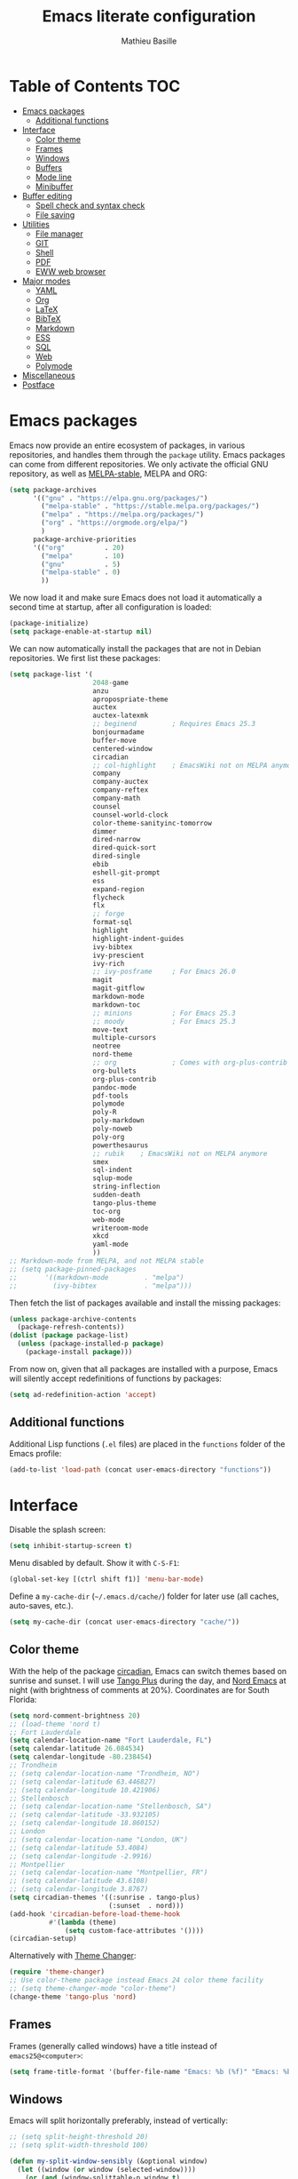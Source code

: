#+TITLE: Emacs literate configuration 
#+AUTHOR: Mathieu Basille
#+EMAIL: basille@ufl.edu
#+BABEL: :cache yes
#+PROPERTY: header-args :tangle yes


* Table of Contents                                            :TOC:
- [[#emacs-packages][Emacs packages]]
  - [[#additional-functions][Additional functions]]
- [[#interface][Interface]]
  - [[#color-theme][Color theme]]
  - [[#frames][Frames]]
  - [[#windows][Windows]]
  - [[#buffers][Buffers]]
  - [[#mode-line][Mode line]]
  - [[#minibuffer][Minibuffer]]
- [[#buffer-editing][Buffer editing]]
  - [[#spell-check-and-syntax-check][Spell check and syntax check]]
  - [[#file-saving][File saving]]
- [[#utilities][Utilities]]
  - [[#file-manager][File manager]]
  - [[#git][GIT]]
  - [[#shell][Shell]]
  - [[#pdf][PDF]]
  - [[#eww-web-browser][EWW web browser]]
- [[#major-modes][Major modes]]
  - [[#yaml][YAML]]
  - [[#org][Org]]
  - [[#latex][LaTeX]]
  - [[#bibtex][BibTeX]]
  - [[#markdown][Markdown]]
  - [[#ess][ESS]]
  - [[#sql][SQL]]
  - [[#web][Web]]
  - [[#polymode][Polymode]]
- [[#miscellaneous][Miscellaneous]]
- [[#postface][Postface]]

* Emacs packages

Emacs now provide an entire ecosystem of packages, in various
repositories, and handles them through the =package= utility.  Emacs
packages can come from different repositories. We only activate the
official GNU repository, as well as [[http://melpa-stable.milkbox.net/][MELPA-stable]], MELPA and ORG:

#+BEGIN_SRC emacs-lisp
(setq package-archives 
      '(("gnu" . "https://elpa.gnu.org/packages/")
        ("melpa-stable" . "https://stable.melpa.org/packages/")
        ("melpa" . "https://melpa.org/packages/")
        ("org" . "https://orgmode.org/elpa/")
        )
      package-archive-priorities
      '(("org"          . 20)
        ("melpa"        . 10)
        ("gnu"          . 5)
        ("melpa-stable" . 0)
        ))
#+END_SRC

We now load it and make sure Emacs does not load it automatically 
a second time at startup, after all configuration is loaded:

#+BEGIN_SRC emacs-lisp
(package-initialize)
(setq package-enable-at-startup nil)
#+END_SRC

We can now automatically install the packages that are not in Debian
repositories. We first list these packages:

#+BEGIN_SRC emacs-lisp
(setq package-list '(
                     2048-game
                     anzu
                     apropospriate-theme
                     auctex
                     auctex-latexmk
                     ;; beginend         ; Requires Emacs 25.3
                     bonjourmadame
                     buffer-move
                     centered-window
                     circadian
                     ;; col-highlight    ; EmacsWiki not on MELPA anymore
                     company
                     company-auctex
                     company-reftex
                     company-math
                     counsel
                     counsel-world-clock
                     color-theme-sanityinc-tomorrow 
                     dimmer
                     dired-narrow
                     dired-quick-sort
                     dired-single
                     ebib
                     eshell-git-prompt
                     ess
                     expand-region
                     flycheck
                     flx
                     ;; forge
                     format-sql
                     highlight 
                     highlight-indent-guides
                     ivy-bibtex
                     ivy-prescient
                     ivy-rich
                     ;; ivy-posframe     ; For Emacs 26.0
                     magit
                     magit-gitflow
                     markdown-mode
                     markdown-toc
                     ;; minions          ; For Emacs 25.3
                     ;; moody            ; For Emacs 25.3
                     move-text
                     multiple-cursors
                     neotree
                     nord-theme
                     ;; org              ; Comes with org-plus-contrib
                     org-bullets
                     org-plus-contrib
                     pandoc-mode
                     pdf-tools
                     polymode
                     poly-R
                     poly-markdown
                     poly-noweb
                     poly-org
                     powerthesaurus
                     ;; rubik    ; EmacsWiki not on MELPA anymore
                     smex
                     sql-indent
                     sqlup-mode
                     string-inflection
                     sudden-death
                     tango-plus-theme
                     toc-org
                     web-mode
                     writeroom-mode
                     xkcd
                     yaml-mode
                     ))
;; Markdown-mode from MELPA, and not MELPA stable
;; (setq package-pinned-packages
;;       '((markdown-mode         . "melpa")
;;         (ivy-bibtex            . "melpa")))
#+END_SRC

Then fetch the list of packages available and install the missing
packages:

#+BEGIN_SRC emacs-lisp
(unless package-archive-contents
  (package-refresh-contents))
(dolist (package package-list)
  (unless (package-installed-p package)
    (package-install package)))
#+END_SRC

From now on, given that all packages are installed with a purpose,
Emacs will silently accept redefinitions of functions by packages:

#+BEGIN_SRC emacs-lisp
(setq ad-redefinition-action 'accept)
#+END_SRC


** Additional functions

Additional Lisp functions (=.el= files) are placed in the =functions=
folder of the Emacs profile:

#+BEGIN_SRC emacs-lisp
(add-to-list 'load-path (concat user-emacs-directory "functions"))
#+END_SRC


* Interface

Disable the splash screen:

#+BEGIN_SRC emacs-lisp
(setq inhibit-startup-screen t)
#+END_SRC

Menu disabled by default. Show it with ~C-S-F1~:

#+BEGIN_SRC emacs-lisp
(global-set-key [(ctrl shift f1)] 'menu-bar-mode)
#+END_SRC

Define a =my-cache-dir= (=~/.emacs.d/cache/=) folder for later use
(all caches, auto-saves, etc.).

#+BEGIN_SRC emacs-lisp
(setq my-cache-dir (concat user-emacs-directory "cache/"))
#+END_SRC


** Color theme

With the help of the package [[https://github.com/guidoschmidt/circadian.el][circadian]], Emacs can switch themes based
on sunrise and sunset. I will use [[https://github.com/tmalsburg/tango-plus-theme][Tango Plus]] during the day, and [[https://github.com/arcticicestudio/nord-emacs][Nord
Emacs]] at night (with brightness of comments at 20%). Coordinates are
for South Florida:

#+BEGIN_SRC emacs-lisp
(setq nord-comment-brightness 20)
;; (load-theme 'nord t)
;; Fort Lauderdale
(setq calendar-location-name "Fort Lauderdale, FL")
(setq calendar-latitude 26.084534)
(setq calendar-longitude -80.238454)
;; Trondheim
;; (setq calendar-location-name "Trondheim, NO")
;; (setq calendar-latitude 63.446827)
;; (setq calendar-longitude 10.421906)
;; Stellenbosch
;; (setq calendar-location-name "Stellenbosch, SA")
;; (setq calendar-latitude -33.932105)
;; (setq calendar-longitude 18.860152)
;; London
;; (setq calendar-location-name "London, UK")
;; (setq calendar-latitude 53.4084)
;; (setq calendar-longitude -2.9916)
;; Montpellier
;; (setq calendar-location-name "Montpellier, FR")
;; (setq calendar-latitude 43.6108)
;; (setq calendar-longitude 3.8767)
(setq circadian-themes '((:sunrise . tango-plus)
                         (:sunset  . nord)))
(add-hook 'circadian-before-load-theme-hook
          #'(lambda (theme)
              (setq custom-face-attributes '())))
(circadian-setup)
#+END_SRC

Alternatively with [[https://github.com/hadronzoo/theme-changer][Theme Changer]]:

#+BEGIN_SRC emacs-lisp :tangle no
(require 'theme-changer)
;; Use color-theme package instead Emacs 24 color theme facility
;; (setq theme-changer-mode "color-theme")
(change-theme 'tango-plus 'nord)
#+END_SRC


** Frames

Frames (generally called windows) have a title instead of
=emacs25@<computer>=:

#+BEGIN_SRC emacs-lisp
(setq frame-title-format '(buffer-file-name "Emacs: %b (%f)" "Emacs: %b"))
#+END_SRC


** Windows

Emacs will split horizontally preferably, instead of vertically:

#+BEGIN_SRC emacs-lisp
;; (setq split-height-threshold 20)
;; (setq split-width-threshold 100)

(defun my-split-window-sensibly (&optional window)
  (let ((window (or window (selected-window))))
    (or (and (window-splittable-p window t)
             ;; Split window horizontally.
             (with-selected-window window
               (split-window-right)))
        (and (window-splittable-p window)
             ;; Split window vertically.
             (with-selected-window window
               (split-window-below)))
        (and (eq window (frame-root-window (window-frame window)))
             (not (window-minibuffer-p window))
             ;; If WINDOW is the only window on its frame and is not the
             ;; minibuffer window, try to split it horizontally disregarding
             ;; the value of `split-width-threshold'.
             (let ((split-width-threshold 0))
               (when (window-splittable-p window t)
                 (with-selected-window window
                   (split-window-right))))))))

(setq split-window-preferred-function 'my-split-window-sensibly)
#+END_SRC

Visually highlight selected buffer, by dimming other buffers (package
=dimmer=):

#+BEGIN_SRC emacs-lisp
(dimmer-activate)
(setq dimmer-percent 0.15)
#+END_SRC

Use ~M-<arrows>~ to move between windows (package =windmove=, built in
Emacs; see Org section to remove conflicts with Org):

#+BEGIN_SRC emacs-lisp
(windmove-default-keybindings 'meta)
#+END_SRC

Next window with ~C-~~ (key above TAB):

#+BEGIN_SRC emacs-lisp
(global-set-key [C-dead-grave] 'other-window)
#+END_SRC

Swap buffers with =buffer-move= (~C-x <arrows>~):

#+BEGIN_SRC emacs-lisp
(global-set-key (kbd "C-x <up>")     'buf-move-up)
(global-set-key (kbd "C-x <down>")   'buf-move-down)
(global-set-key (kbd "C-x <left>")   'buf-move-left)
(global-set-key (kbd "C-x <right>")  'buf-move-right)
#+END_SRC

Mouse wheel does not accelerate:

#+BEGIN_SRC emacs-lisp
(setq mouse-wheel-progressive-speed nil)
#+END_SRC

Scroll 2 lines from the edge:

#+BEGIN_SRC emacs-lisp
(setq scroll-margin 2)
#+END_SRC

Prevent lateral scrolling from touchpad to beep:

#+BEGIN_SRC emacs-lisp
(global-set-key (kbd "<mouse-7>")
                (lambda () (interactive)))
(global-set-key (kbd "<mouse-6>")
                (lambda () (interactive)))
#+END_SRC

Visible bells (flashes the frame):

#+BEGIN_SRC emacs-lisp
(setq visible-bell t)
#+END_SRC

Ediff split horizontally instead of vertically, and keep the Ediff
window in the same frame:

#+BEGIN_SRC emacs-lisp
(setq ediff-split-window-function 'split-window-horizontally)
(setq ediff-window-setup-function 'ediff-setup-windows-plain)
#+END_SRC


** Buffers

[[https://github.com/anler/centered-window-mode/][Center text]] when there is only one window (in the width of the frame):

#+BEGIN_SRC emacs-lisp
(centered-window-mode t)
#+END_SRC

Empty scratch buffer:

#+BEGIN_SRC emacs-lisp
(setq initial-scratch-message nil)
#+END_SRC

Lines soft wrapped at word boundary (with fringe indicators):

#+BEGIN_SRC emacs-lisp
(global-visual-line-mode 1)
(setq visual-line-fringe-indicators '(left-curly-arrow right-curly-arrow))
#+END_SRC

~F10~ to toggle line wrapping (activated by default):

#+BEGIN_SRC emacs-lisp
(global-set-key [(f10)] 'toggle-truncate-lines)
#+END_SRC

Highlight current line globally (and toggle it with ~C-F10~):

#+BEGIN_SRC emacs-lisp
(global-hl-line-mode)
(global-set-key [(ctrl f10)] 'global-hl-line-mode)
#+END_SRC

Highlight columns ([[https://www.emacswiki.org/emacs/col-highlight.el][col-highlight]]): ~C-S-F10~ to toggle column highlight
mode.

#+BEGIN_SRC emacs-lisp
(global-set-key [(ctrl shift f10)] 'column-highlight-mode)
#+END_SRC

Highlight regions ([[https://www.emacswiki.org/emacs/highlight.el][highlight]]): ~F9~ to highlight, ~C-F9~ to move to
the next highlighted text, ~C-S-F9~ to unhighlight everything.

#+BEGIN_SRC emacs-lisp
;; (set-face-attribute 'highlight nil 
;;                   :background "saddle brown")
(global-set-key [(f9)] 'hlt-highlight)
(global-set-key [(ctrl f9)] 'hlt-next-highlight)
(global-set-key [(ctrl shift f9)] 'hlt-unhighlight-region)
#+END_SRC

Highlight indentation in Programming mode (=highlight-indent-guides=):

#+BEGIN_SRC emacs-lisp
(add-hook 'prog-mode-hook 'highlight-indent-guides-mode)
(setq highlight-indent-guides-method 'character) ; use 'column for more visible guides
#+END_SRC

Count words in region using ~C-+~:

#+BEGIN_SRC emacs-lisp
(global-set-key (kbd "C-+") 'count-words)
#+END_SRC

Kill THIS buffer with ~C-x k~:

#+BEGIN_SRC emacs-lisp
(global-set-key (kbd "C-x k") 'kill-this-buffer)
#+END_SRC


*** Navigation

Recenter with ~C-l~ starts with top, then middle, then bottom:

#+BEGIN_SRC emacs-lisp
(setq recenter-positions '(top middle bottom))
#+END_SRC

[[https://github.com/DamienCassou/beginend][Beginend]] (with Emacs 25.3):

#+BEGIN_SRC emacs-lisp :tangle no
(beginend-global-mode)
#+END_SRC

[[https://github.com/magnars/expand-region.el][Expand region]] with ~C-@~ (then continue to expand by pressing ~@~ or
contract by pressing ~-~):

#+BEGIN_SRC emacs-lisp
(global-set-key (kbd "C-@") 'er/expand-region)
#+END_SRC

Saveplace: Go back to last position where the point was in a file
(save positions in =<cache>/saved-places=):

#+BEGIN_SRC emacs-lisp
(save-place-mode 1)
(setq save-place-file (concat my-cache-dir "saved-places"))
#+END_SRC

Use position registers (a sort of bookmark) with ~F1—F4~: ~C-F1~ to
~C-F4~ to save a register, ~F1~ to ~F4~ to jump to a saved register:

#+BEGIN_SRC emacs-lisp
(global-set-key [(f1)]
                (lambda () (interactive) (jump-to-register 1 nil)))
(global-set-key [(ctrl f1)]
                (lambda () (interactive) (point-to-register 1 nil)))
(global-set-key [(f2)]
                (lambda () (interactive) (jump-to-register 2 nil)))
(global-set-key [(ctrl f2)]
                (lambda () (interactive) (point-to-register 2 nil)))
(global-set-key [(f3)]
                (lambda () (interactive) (jump-to-register 3 nil)))
(global-set-key [(ctrl f3)]
                (lambda () (interactive) (point-to-register 3 nil)))
(global-set-key [(f4)]
                (lambda () (interactive) (jump-to-register 4 nil)))
(global-set-key [(ctrl f4)]
                (lambda () (interactive) (point-to-register 4 nil)))
#+END_SRC

Imenu lists the main parts of a document (sections, headers, etc.) to
navigate interactively a long document (bound to ~C-M-=~); we ask
Imenu to stay up to date automatically:

#+BEGIN_SRC emacs-lisp
(global-set-key (kbd "C-M-=") #'imenu)
(setq imenu-auto-rescan t)
;; (global-set-key [mouse-3] 'imenu)
#+END_SRC

Bookmarks are saved in =<cache>/bookmarks=, are set with
~C-S-F3~ and listed with ~C-S-F4~:

#+BEGIN_SRC emacs-lisp
(setq bookmark-default-file (concat my-cache-dir "bookmarks"))
(global-set-key [(ctrl shift f3)] 'bookmark-set)
(global-set-key [(ctrl shift f4)] 'list-bookmarks)
#+END_SRC


** Mode line

Add column number to the mode line:

#+BEGIN_SRC emacs-lisp
(column-number-mode 1)
#+END_SRC

[[https://github.com/syohex/emacs-anzu][Anzu]]: display current match and total matches information in the
mode-line, and show replacement interactively. Replace is bound to
~C-r~, and replace using a RegExp is bound to ~C-M-r~:

#+BEGIN_SRC emacs-lisp
(global-anzu-mode 1)
(anzu-mode 1)
(global-set-key (kbd "C-r") 'anzu-query-replace)
(global-set-key (kbd "C-M-r") 'anzu-query-replace-regexp)
#+END_SRC

Custom mode-line, mostly simplified (shows if file modified, file
name, Git branch, remote file, major mode, and position as `line:col
(percent)`:

#+BEGIN_SRC emacs-lisp
(setq-default mode-line-format '(
                                 "%e"  ; Error message about full memory
                                 mode-line-front-space
                                 "%* " ; Modified or read-only buffer
                                 ;; mode-line-frame-identification
                                 mode-line-buffer-identification
                                 "      "
                                 '(vc-mode vc-mode)
                                 "  "
                                 mode-line-remote ; Remote file?
                                 "      "
                                 ;; mode-line-modes ; This includes minor modes
                                 "%m" ; Only major mode
                                 "      "
                                 mode-line-position
                                 ;; "%l:%c (%p)" ; line number : column number (percent) 
                                 (does not work with PDF mode)
                                 mode-line-misc-info ; Not sure…
                                 mode-line-end-spaces
                                 ))
#+END_SRC


** Minibuffer

Answer with y/n instead of yes/no:

#+BEGIN_SRC emacs-lisp
(fset 'yes-or-no-p 'y-or-n-p)
#+END_SRC

Ivy for completion: [[http://oremacs.com/swiper/][=Ivy=]] comes with =Counsel= as dependencies; needs
to install =flx= for better sorting. Ivy mode and [[https://github.com/abo-abo/swiper#user-content-counsel][Counsel mode]]
everywhere (using '[[https://github.com/raxod502/prescient.el][prescient]]' sorting):

#+BEGIN_SRC emacs-lisp
(ivy-mode 1)
(ivy-prescient-mode 1)
(counsel-mode 1)
#+END_SRC

Simple customization (maximum size of 30% of screen instead of 25%;
add recent files and bookmarks to =ivy-switch-buffer=; format counters
with =(xx/XX)=; use input with ~C-p~; use fuzzy matching without space
between letters, except for Swiper (search)):

#+BEGIN_SRC emacs-lisp
(setq
 max-mini-window-height 0.30
 ivy-use-virtual-buffers t
 ivy-count-format "(%d/%d) "
 ivy-use-selectable-prompt t
 ivy-re-builders-alist '(
                         ;; (swiper . ivy--regex-plus)
                         (counsel-M-x . ivy--regex-fuzzy)
                         (read-file-name-internal . ivy--regex-fuzzy)
                         (t . ivy--regex-plus))
 ivy-initial-inputs-alist nil)
#+END_SRC

Ivy-resume (go back to state of last search) with ~C-S-s~:

#+BEGIN_SRC emacs-lisp
(global-set-key (kbd "C-S-s") 'ivy-resume)
#+END_SRC

Cycle through buffers with =Ivy= with ~C-TAB~ (see Magit section to
remove conflicts with Magit; see Org section to remove conflicts with
Org):

#+BEGIN_SRC emacs-lisp
(global-set-key (kbd "<C-tab>") 'ivy-switch-buffer)
#+END_SRC

Use =ivy-rich= to add more information to Ivy results (only to switch
buffer so far):

#+BEGIN_SRC emacs-lisp
(ivy-rich-mode 1)  
(setq ivy-virtual-abbreviate 'full
      ivy-rich-switch-buffer-align-virtual-buffer t
      ivy-rich-path-style 'abbrev)
#+END_SRC

~M-x~ (=counsel-M-x= with =SMEX=) states are saved in the =<cache>=
folder:

#+BEGIN_SRC emacs-lisp
(setq smex-save-file (concat my-cache-dir "smex-items"))
#+END_SRC

Use Counsel for enhanced M-x, Find File (~C-x C-f~ or ~C-x C-o~ in other
window), yank from history (~C-S-y~):

#+BEGIN_SRC emacs-lisp
(setq counsel-find-file-at-point t)
(global-set-key (kbd "M-x") 'counsel-M-x)
(global-set-key (kbd "C-x C-f") 'counsel-find-file)
(global-set-key (kbd "C-x C-o") 'find-file-other-window)
(global-set-key (kbd "C-S-y") 'counsel-yank-pop)
;; (global-set-key (kbd "<f1> f") 'counsel-describe-function)
;; (global-set-key (kbd "<f1> v") 'counsel-describe-variable)
;; (global-set-key (kbd "<f1> l") 'counsel-find-library)
;; (global-set-key (kbd "<f2> i") 'counsel-info-lookup-symbol)
;; (global-set-key (kbd "<f2> u") 'counsel-unicode-char)
;; (global-set-key (kbd "C-c g") 'counsel-git)
;; (global-set-key (kbd "C-c j") 'counsel-git-grep)
;; (global-set-key (kbd "C-c k") 'counsel-ag)
;; (global-set-key (kbd "C-x l") 'counsel-locate)
;; (global-set-key (kbd "C-S-o") 'counsel-rhythmbox)
#+END_SRC

Use Swiper for enhanced search with ~C-s~ (Swiper comes with Counsel
as a dependency):

#+BEGIN_SRC emacs-lisp
(global-set-key (kbd "C-s") 'swiper)
#+END_SRC


* Buffer editing

Never use Tabs when indenting, use spaces instead:

#+BEGIN_SRC emacs-lisp
(setq-default indent-tabs-mode nil)
#+END_SRC

~C-z~ undo:

#+BEGIN_SRC emacs-lisp
(global-set-key (kbd "C-z") 'undo)
#+END_SRC

[[https://www.gnu.org/software/emacs/manual/html_node/emacs/CUA-Bindings.html][CUA mode]] used for rectangle selection with ~C-S-Ret~; global mark with
~C-S-Space~:

#+BEGIN_SRC emacs-lisp
(setq cua-rectangle-mark-key (kbd "C-S-RET"))
(cua-selection-mode t)
(global-set-key [(ctrl shift return)] 'cua-set-rectangle-mark)
#+END_SRC

Electric pair mode: Automatically close double quotes, back quotes,
parentheses, square brackets and curly brackets:

#+BEGIN_SRC emacs-lisp
(electric-pair-mode 1)
(setq electric-pair-pairs '(
                            (?\" . ?\")
                            (?\` . ?\`)
                            (?\( . ?\))
                            (?\[ . ?\])
                            (?\{ . ?\})
                            ) )
#+END_SRC

Show matching parentheses and other characters (without any delay):

#+BEGIN_SRC emacs-lisp
(setq show-paren-delay 0)
(show-paren-mode 1)
#+END_SRC

Automatically break long lines (by default after 70 characters, as set
in the variable =fill-column=); turn it on and off with ~C-c q~:

#+BEGIN_SRC emacs-lisp
(add-hook 'text-mode-hook 'turn-on-auto-fill)
(global-set-key (kbd "C-c q") 'auto-fill-mode)
#+END_SRC

Consider CamelCase as two words in programming modes:

#+BEGIN_SRC emacs-lisp
(add-hook 'prog-mode-hook 'subword-mode)
#+END_SRC

Cycle between snake_case, lowerCamelCase and kebab-case using ~C-c
C-u~:

#+BEGIN_SRC emacs-lisp
(global-set-key (kbd "C-c C-u") 'string-inflection-custom-cycle)
(setq string-inflection-skip-backward-when-done t)

(defun string-inflection-custom-cycle ()
  "foo_bar => fooBar => foo-bar => foo_bar"
  (interactive)
  (string-inflection-insert
   (string-inflection-custom-cycle-function (string-inflection-get-current-word))))

(fset 'string-inflection-cycle 'string-inflection-custom-cycle)

(defun string-inflection-custom-cycle-function (str)
  "foo_bar => fooBar => foo-bar => foo_bar"
  (cond
   ((string-inflection-underscore-p str)
    (string-inflection-lower-camelcase-function str))
   ((string-inflection-lower-camelcase-p str)
    (string-inflection-kebab-case-function str))
   (t
    (string-inflection-underscore-function str))))
#+END_SRC

Complete anything (=company=), with ~TAB~ (=(kbd "TAB")= for terminal;
=[tab]= for graphical mode) to complete immediately, no delay and
aggressive completion:

#+BEGIN_SRC emacs-lisp
(add-hook 'after-init-hook 'global-company-mode)
(with-eval-after-load 'company
  (define-key company-active-map (kbd "TAB") #'company-complete-common)
  (define-key company-active-map [tab] #'company-complete-common))
(setq company-idle-delay 0
      company-echo-delay 0
      company-dabbrev-downcase nil
      company-minimum-prefix-length 2
      company-selection-wrap-around t
      company-transformers '(company-sort-by-occurrence
                             company-sort-by-backend-importance))
#+END_SRC

Multiple cursors (=multiple-cursors=), choices are saved in the
=cache= folder; ~F11~ to have multiple cursors in all lines of a
region; ~C-F11~ tries to be smart about marking everything you want
(can be pressed multiple times); ~C-S-F11~ marks the next item like
the selection (use then arrows to select more/less); ~C-S-<left
click>~ also set multiple cursors at mouse position:

#+BEGIN_SRC emacs-lisp
(setq mc/list-file (concat my-cache-dir "mc-lists.el"))
(global-set-key [(f11)] 'mc/edit-lines)
(global-set-key [(ctrl f11)] 'mc/mark-all-dwim)
(global-set-key [(ctrl shift f11)] 'mc/mark-more-like-this-extended)
(global-set-key (kbd "C-S-<mouse-1>") 'mc/add-cursor-on-click)
#+END_SRC

Magnar Sveen wrote a [[https://github.com/magnars/.emacs.d/blob/master/defuns/lisp-defuns.el][very useful function]] to evaluate and directly
replace a Lisp expression. For instance, evaluating =(+ 1 2)= replaces
the expression by =3= (works in any buffer). It is bound to ~C-x C-y~:

#+BEGIN_SRC emacs-lisp
(load-library "sexp-eval-and-replace")
(global-set-key (kbd "C-x C-y") 'sexp-eval-and-replace)
#+END_SRC

Move line(s) up and down with ~M-S-up~/~M-S-down~:

#+BEGIN_SRC emacs-lisp
(global-set-key [M-S-down] 'move-text-down)
(global-set-key [M-S-up]   'move-text-up)
#+END_SRC

[[https://github.com/yewton/sudden-death.el][Sudden death]]! (with ~C-c C-d~):

#+BEGIN_SRC emacs-lisp
(global-set-key (kbd "C-c C-d") 'sudden-death)
#+END_SRC


** Spell check and syntax check

Emacs built-in spell check package is Ispell. A good approach is to
use =Hunspell= as the spell check engine (needs to be installed), with
"en_US" as the default dictionary (~C-S-F12~ to change
dictionary). =Flyspell= (spell check on the fly) is enabled by default
in all text files (~C-F12~ to toggle Flyspell), and in programming
mode (only in the comments) in programming files. ~F12~ (or middle
click) opens the list of correction suggestions:

#+BEGIN_SRC emacs-lisp
(setq ispell-program-name "hunspell"
      ispell-local-dictionary "en_US")

(add-hook 'text-mode-hook 'turn-on-flyspell)
(add-hook 'prog-mode-hook 'flyspell-prog-mode)

(global-set-key [f12] 'flyspell-correct-word-before-point)
(global-set-key [C-f12] 'flyspell-mode) ; + flyspell-buffer when on!
(global-set-key [C-S-f12] 'ispell-change-dictionary)
#+END_SRC

Syntax can be checked with the [[https://github.com/flycheck/flycheck][Flycheck]] package (need to install
=lintr= package for R); I recommend to turn it on on demand (=M-x
flycheck-mode=).

Thesaurus using [[https://www.powerthesaurus.org/][Power Thesaurus]] with ~C-'~:

#+BEGIN_SRC emacs-lisp
(global-set-key (kbd "C-'") 'powerthesaurus-lookup-word-dwim)
#+END_SRC


** File saving

Default language environment is UTF-8:

#+BEGIN_SRC emacs-lisp
(setq current-language-environment "UTF-8")
#+END_SRC

Don't lock files and accepts simultaneous editing (no [[https://www.gnu.org/software/emacs/manual/html_node/emacs/Interlocking.html][interlocking]],
which creates tmp lockfiles):

#+BEGIN_SRC emacs-lisp
(setq create-lockfiles nil)
#+END_SRC

[[http://www.emacswiki.org/emacs/AutoSave][Auto-save]] in =<cache>/save= (after 10 seconds or 100 characters):

#+BEGIN_SRC emacs-lisp
(setq
 auto-save-file-name-transforms `(("\\`/[^/]*:\\([^/]*/\\)*\\([^/]*\\)\\'"
                                   ,(concat my-cache-dir "save/\\2") t))
 auto-save-list-file-name (concat my-cache-dir "auto-save-list")
 auto-save-interval 100
 auto-save-timeout 10)
#+END_SRC

[[http://www.emacswiki.org/emacs/BackupDirectory][Backups]] in =<cache>/save= (a backup happens everytime a file is open,
and then on each subsequent saves, except for files under version
control). Copy backup files, keep a versioned (numbered) backup, and
only keep the first 2 and last 2 versions of each backup:

#+BEGIN_SRC emacs-lisp
(setq
 backup-directory-alist `((".*" . ,(concat my-cache-dir "save/")))
 backup-by-copying t
 version-control t
 kept-new-versions 2
 kept-old-versions 2
 delete-old-versions t)
#+END_SRC

List of recent files in =<cache>/recentf=:

#+BEGIN_SRC emacs-lisp
(setq recentf-save-file (expand-file-name "recentf" my-cache-dir))
#+END_SRC

Abbreviations ([[https://www.gnu.org/software/emacs/manual/html_node/emacs/Abbrevs.html][Abbrevs]]) are a way to save keystrokes by expanding
words into longer text. Emacs can save abbreviations in the cache
directory silently:

#+BEGIN_SRC emacs-lisp
(setq abbrev-file-name (concat my-cache-dir "abbrev_defs"))
(setq save-abbrevs 'silently)
#+END_SRC


* Utilities


** File manager

=Dired= (launched in current directory with with ~F6~) list
directories first, refresh automatically directories, intelligently
guess where to copy (other window), and does not ask for confirmation
for recursive copies and deletes. Switch to WDired mode (to 'write'
file names) with ~C-F6~, go to bookmarks with ~$~, dynamically filter
files and folders with ~/~ (part of [[https://github.com/Fuco1/dired-hacks#dired-narrow][Dired-narrow]]), and =ediff= two
marked files with ~e~ (with =dired-ediff-files=):

#+BEGIN_SRC emacs-lisp
(setq
 dired-listing-switches "-aBhl  --group-directories-first"
 ;; dired-omit-files "^\\.$"
 dired-auto-revert-buffer t
 dired-dwim-target t
 dired-recursive-copies (quote always)
 dired-recursive-deletes (quote always))
(global-set-key (kbd "<f6>")
                (lambda ()
                  (interactive)
                  (dired ".")))
(add-hook 'dired-mode-hook 'auto-revert-mode)
(eval-after-load "dired"
  '(progn
     (load-library "dired-ediff-files")
     (hl-line-mode)
     (define-key dired-mode-map [(ctrl f6)] #'dired-toggle-read-only)
     (define-key dired-mode-map "/" 'dired-narrow)
     (define-key dired-mode-map "e" 'dired-ediff-files)
     ))
#+END_SRC

[[https://github.com/crocket/dired-single][dired-single]] reuses the current dired buffer to visit another
directory, instead of creating a new buffer for the new directory:
[[https://gitlab.com/xuhdev/dired-quick-sort][dired-quick-sort]] allows to interactively sort Dired buffers:

#+BEGIN_SRC emacs-lisp
(eval-after-load "dired"
  '(progn
  (define-key dired-mode-map [return] 'dired-single-buffer)
  ;; (define-key dired-mode-map [mouse-1] 'dired-single-buffer-mouse) ; Does not work
  (define-key dired-mode-map [remap dired-mouse-find-file-other-window]
    #'dired-single-buffer-mouse)
  (define-key dired-mode-map "^" 'dired-single-up-directory)
  (define-key dired-mode-map [(backspace)] 'dired-single-up-directory)
  ))
(dired-quick-sort-setup)
#+END_SRC

Remove =.= from the list of files/folders (and be silent about it):

#+BEGIN_SRC emacs-lisp
(setq-default dired-omit-files-p t)
(setq
 dired-omit-verbose nil
 dired-omit-files "^\\.$"
 dired-omit-extensions nil)
#+END_SRC

Use [[https://github.com/jaypei/emacs-neotree][NeoTree]] to have a tree explorer on the side (bound to
~F5~; turn off wrapping long lines):

#+BEGIN_SRC emacs-lisp
(setq neo-theme 'ascii)
(global-set-key [(f5)] 'neotree-toggle)
;; (define-key neotree-mode-map (kb "RET")
;;   (neotree-make-executor
;;    :file-fn 'neo-open-file
;;    :dir-fn 'neo-open-dir))
(add-hook 'neo-after-create-hook
          #'(lambda (_)
              (with-current-buffer (get-buffer neo-buffer-name)
                (setq truncate-lines t))))
#+END_SRC

TRAMP history of connections in =<cache>/tramp=, make completion
faster, shell history in standard location ("$HOME/.sh_history"),
backups of remote files disabled, and just to be sure, version control
is disabled on remote files (although VC is already disable entirely
below:

#+BEGIN_SRC emacs-lisp
(setq
 tramp-persistency-file-name (concat my-cache-dir "tramp")
 tramp-completion-reread-directory-timeout nil
 tramp-histfile-override nil
 )
(add-to-list 'backup-directory-alist
             (cons tramp-file-name-regexp nil))
(setq vc-ignore-dir-regexp
      (format "\\(%s\\)\\|\\(%s\\)"
              vc-ignore-dir-regexp
              tramp-file-name-regexp))
#+END_SRC


** GIT

[[https://magit.vc/][Magit]] is a interface to Git completely integrated to Emacs. Once
installed, it pretty much works out of the box, there are just a
couple of settings to make it even smoother (use Ivy to complete;
links to Git-man; automatically refresh the repository's status after
file save). We also bound Magit to ~F8~, and integrate Git-flow
(=magit-gitflow=, started with ~C-f~) and [[https://magit.vc/manual/forge/][Forge]]
(=forge-dispatch-popup= started with ~'~) to Magit:

#+BEGIN_SRC emacs-lisp
(load-library "magit-repository-directories")
(shell-command "git config --global status.showUntrackedFiles all") ; List files in folders
(global-set-key [(f8)] 'magit-status)
;; (setq vc-handled-backends (delq 'Git vc-handled-backends)) ; Remove Git from the list of backends handled by Emacs version control
;; (setq vc-handled-backends nil) ; Remove VC altogether
(setq
 transient-history-file (concat my-cache-dir "transient/history.el")
 magithub-dir (concat my-cache-dir "magithub/")
 magit-completing-read-function 'ivy-completing-read
 magit-view-git-manual-method 'man
 magit-refs-show-commit-count 'all)
(with-eval-after-load 'magit
  (load-library "magit-ls-files")
  ;; (setq magit-repolist-columns
  ;;       '(("Name" 25 magit-repolist-column-ident nil)
  ;;         ("Version" 25 magit-repolist-column-version nil)
  ;;         ("D" 1 magit-repolist-column-dirty nil)
  ;;         ("B<U" 3 magit-repolist-column-unpulled-from-upstream
  ;;          ((:right-align t)))
  ;;         ("B>U" 3 magit-repolist-column-unpushed-to-upstream
  ;;          ((:right-align t)))
  ;;         ("Path" 99 magit-repolist-column-path nil)))
  
  ;; (setcdr (cdr magit-repolist-columns)
  ;;         (cons '("D" 1 magit-repolist-column-dirty nil)
  ;;               (cddr magit-repolist-columns)))
  (require 'forge)
  (setq forge-database-file (expand-file-name "forge-database.sqlite" my-cache-dir))
  (define-key magit-mode-map (kbd "K") 'magit-ls-files)
  (add-hook 'after-save-hook 'magit-after-save-refresh-status))
(add-hook 'magit-mode-hook 'turn-on-magit-gitflow)
(with-eval-after-load 'magit-mode
  ;; C-tab is for ivy-switch-buffer
  (define-key magit-mode-map [C-tab] nil)
  ;; (magithub-feature-autoinject t)
  )
#+END_SRC


** Shell

Emacs provide different possibilities to embed a Shell (for instance,
~M-x shell~, ~M-x ansi-term~), with different advantages and
drawbacks. Here I setup Eshell (the Emacs shell, ~M-x eshell~), with
short names to [[https://www.emacswiki.org/emacs/EshellRedirection][redirect to buffers]] and completion that ignores
case. [[https://github.com/xuchunyang/eshell-git-prompt][eshell-git-prompt]] enables detection of Git repositories and
brings a nice powerline:

#+BEGIN_SRC emacs-lisp
(setq
 eshell-buffer-shorthand t
 eshell-cmpl-ignore-case t)
(eshell-git-prompt-use-theme 'powerline)
#+END_SRC

In Shell, use ~C-l~ to send commands directly to the subshell (useful
for =screen= for instance):

#+BEGIN_SRC emacs-lisp
(with-eval-after-load 'shell
  (define-key shell-mode-map (kbd "C-l")
    (lambda (seq) (interactive "k") (process-send-string nil seq))))
#+END_SRC

Finally, a function =shell-xterm= (~C-F8~) launches a shell with
clearing capabilities (needed for =screen=):

#+BEGIN_SRC emacs-lisp
(load-library "shell-xterm")
(global-set-key [(ctrl f8)] 'shell-xterm)
#+END_SRC


** PDF

Use PDF tools to view PDF (=libpoppler-glib-dev= required):

#+BEGIN_SRC emacs-lisp
(add-to-list 'auto-mode-alist '("\\.pdf" . pdf-tools-install))
(setq-default pdf-view-display-size 'fit-page) ; Start PDF in full page
(setq pdf-annot-activate-created-annotations t) ; Automatically annotate highlights
(add-hook 'pdf-view-mode-hook 
          '(lambda ()
             (pdf-misc-size-indication-minor-mode) ; Show Top/Bot number in mode line?
             ;; (pdf-links-minor-mode)                ; Activate links
             (pdf-isearch-minor-mode)              ; Incremental search using normal isearch
             (define-key pdf-view-mode-map (kbd "h") 'pdf-view-fit-height-to-window) ; Fit height with 'h'
             (define-key pdf-view-mode-map (kbd "w") 'pdf-view-fit-width-to-window) ; Fit width with 'w'
             (define-key pdf-view-mode-map (kbd "f") 'pdf-view-fit-page-to-window) ; Fit page with 'f' DOES NOT WORK!
             ;; Conflict with Pdf-Links minor mode, which uses 'f' for link search
             (define-key pdf-view-mode-map (kbd "C-s") 'isearch-forward) ; bound to `C-s`
             ;; (cua-mode 0) ; Turn off CUA so copy works
             (define-key pdf-view-mode-map (kbd "M-w") 'pdf-view-kill-ring-save) ; Use normal isearch
             (define-key pdf-view-mode-map (kbd "<C-home>") 'pdf-view-first-page) ; First page with C-Home
             (define-key pdf-view-mode-map (kbd "<C-end>") 'pdf-view-last-page))) ; Last page with C-End
#+END_SRC

From within a PDF, use ~P~ to fit the zoom to the page; ~h~ or ~H~ to
the height, ~w~ or ~W~ to the width; ~g~ refreshes (reverts) the PDF;
~C-s~ for a regular text search; ~?~ opens the help of PDF
tools. *Highlight:* select text with the mouse, then ~C-c C-a h~,
annotate, then ~C-c C-c~ to commit; ~C-c C-a t~ and then mouse click
to add a text note somewhere to the pdf page; ~C-c C-a o~ to
strike-through text, and ~C-c C-a D~ and then click to delete an
annotation. List annotations with ~C-c C-a l~. Don't forget to save
the PDF (~C-x C-s~)!


** EWW web browser

Emacs comes with a built-in web browser: EWW. Use ~M-x eww~ to run it;
~<backspace>~ goes to previous page; ~f~ opens the page in external
browser (Firefox for me).

#+BEGIN_SRC emacs-lisp
(with-eval-after-load 'eww
  (define-key eww-mode-map "f" 'eww-browse-with-external-browser)
  (define-key eww-mode-map [backspace] 'eww-back-url))
#+END_SRC


* Major modes


** YAML

=YAML-mode= for YAML headers/files:

#+BEGIN_SRC emacs-lisp
(add-to-list 'auto-mode-alist '("\\.yml\\'" . yaml-mode))
#+END_SRC


** Org

Org mode comes with its own keybindings, ([[http://orgmode.org/manual/Conflicts.html][which can easily conflict
with other settings]]); ~RET~ follows links.

#+BEGIN_SRC emacs-lisp
(global-set-key "\C-cl" 'org-store-link)
(global-set-key "\C-ca" 'org-agenda)
(global-set-key "\C-cc" 'org-capture)
(global-set-key "\C-cb" 'org-switchb)
(setq
 org-replace-disputed-keys t
 org-return-follows-link t)
#+END_SRC

Turn on indent mode, and use nice UTF-8 bullet points:

#+BEGIN_SRC emacs-lisp
(setq org-startup-indented 1)
(add-hook 'org-mode-hook (lambda () (org-bullets-mode 1)))
#+END_SRC



# (setq org-catch-invisible-edits smart)

# [not working]
#
# To make windmove active in locations where Org mode does not have
# special functionality on M-<cursor>:
#
# #+BEGIN_SRC emacs-lisp
# (add-hook 'org-metaup-final-hook 'windmove-up)
# (add-hook 'org-metaleft-final-hook 'windmove-left)
# (add-hook 'org-metadown-final-hook 'windmove-down)
# (add-hook 'org-metaright-final-hook 'windmove-right)
# #+END_SRC


Table of contents with [[https://github.com/snosov1/toc-org][Toc-Org]] (just add a =:TOC:= tag with 
~C-c C-q~ in the first header, and the table of contents will be
automatically updated on file save):

#+BEGIN_SRC emacs-lisp
(add-hook 'org-mode-hook 'toc-org-enable) 
#+END_SRC


Org-babel can recognize code blocks [[http://orgmode.org/manual/Languages.html][from many different languages]] (Lisp,
Bash, R, etc.) and provides a way to edit them in their respective
mode (~C-c '~; and same keybinding to close). However,  =polymode=
provides an even better integration directly in the Org file. We load
a few languages:

#+BEGIN_SRC emacs-lisp 
(with-eval-after-load 'org
  (org-babel-do-load-languages
   'org-babel-load-languages
   '((css . t)
     (ditaa . t)
     (emacs-lisp . t)
     (latex . t)
     (lilypond . t)
     (org . t)
     (sh . t)
     (sql . t)
     (R . t))))
#+END_SRC

Conflict of Org with =windmove= (remove meaning or ~M-<arrows>~ in
Org):

#+BEGIN_SRC emacs-lisp 
(with-eval-after-load 'org
  ;; C-tab is for ivy-switch-buffer
  (define-key org-mode-map (kbd "<C-tab>") nil)
  ;; Prevent Org from overriding the bindings for windmove.
  (define-key org-mode-map (kbd "M-<left>") nil)
  (define-key org-mode-map (kbd "M-<right>") nil)
  (define-key org-mode-map (kbd "M-<up>") nil)
  (define-key org-mode-map (kbd "M-<down>") nil))
;; (define-key org-agenda-mode-map (kbd "M-<up>") nil)
;; (define-key org-agenda-mode-map (kbd "M-<down>") nil)
;; (define-key org-agenda-mode-map (kbd "M-<left>") nil)
;; (define-key org-agenda-mode-map (kbd "M-<right>") nil)

;; Add replacements for the some of keybindings we just removed. It
;; looks like Org already binds C-up and C-down separately from M-{
;; and M-}, so we can't use those. Users will just have to make do
;; with C-c <up> and C-c <down> for now.
;;
;; Now for Org Agenda on the other hand, we could use C-up and
;; C-down because M-{ and M-} are bound to the same commands. But I
;; think it's best to take the same approach as before, for
;; consistency.
;; (define-key org-mode-map (kbd "C-<left>") #'org-shiftleft)
;; (define-key org-mode-map (kbd "C-<right>") #'org-shiftright)
;; (define-key org-agenda-mode-map (kbd "C-<left>") #'org-agenda-do-date-earlier)
;; (define-key org-agenda-mode-map (kbd "C-<right>") #'org-agenda-do-date-later))
#+END_SRC


Give the correct path to the Ditaa java library:

#+BEGIN_SRC emacs-lisp
(setq org-ditaa-jar-path (expand-file-name "/usr/share/ditaa/ditaa.jar"))
#+END_SRC

Integration of [[http://taskjuggler.org/][TaskJuggler]] with =org-mode=, as to export projects to
Gantt charts:

#+BEGIN_SRC emacs-lisp  
(require 'ox-taskjuggler)
#+END_SRC


# ;; Keeping notes and TODO lists: org-mode
# (use-package org
# 	     ;; See config at: http://writequit.org/org/settings.html#sec-1-6x
# 	     :mode (("\\.org$" . org-mode))	; Activate Org for .org files
# 	     :bind (("C-c l" . org-store-link)
# 		    ("C-c a" . org-agenda)
# 		    ("C-c b" . org-iswitchb)
# 		    ("C-c c" . org-capture)
# 		    ("C-c M-p" . org-babel-previous-src-block)
# 		    ("C-c M-n" . org-babel-next-src-block)
# 		    ("C-c S" . org-babel-previous-src-block)
# 		    ("C-c s" . org-babel-next-src-block)
# 		    ([(f6)] . org-todo-list) ; Global TODO list
# 		    ([(control f6)] . org-ctrl-c-ctrl-c) ; C-c C-c 
# 		    ([(f7)] . org-insert-todo-here) ; Insert TODO at point
# 		    ([(control f7)] . org-todo)	 ; Rotate TODO state
# 		    ([(control shift f7)] . org-show-todo-tree)	 ; Shows TODOs in current buffer
# 		    ;; (:map org-mode-map		  ; Edit code block in its specific mode
# 		    ;;       ([(control shift f6)] . org-edit-special))
# 		    ;; (:map org-src-mode-map		; Exit code block editing
# 		    ;;       ([(control shift f6)] . org-edit-srv-exit))
# 		    )
# 	     :config
# 	     (progn
# 	       (org-defkey org-mode-map [(ctrl shift f6)] 'org-edit-special) ; Edit code block in its specific mode
# 	       (org-defkey org-src-mode-map [(ctrl shift f6)] 'org-edit-src-exit) ; Exit code block editing
# 	       (setq
# 		;; Display
# 		org-hide-emphasis-markers t	; Hide markers
# 		org-ellipsis "⤵"			; Downward-pointing arrow instead of the usual …
# 		org-src-fontify-natively t		; Use syntax highlighting in source blocks
# 		org-src-tab-acts-natively t	; Make TAB act like the language's major mode in source blocks
# 		;; org-startup-folded 'overview ; Start with top level headlines visible
# 		org-display-inline-images t	; Enable inline images
# 		;; org-directory 			; Where Org checks for files
# 		;; org-archive-location		; Folder for archiving an entry
# 		org-agenda-files '("~/.emacs.d/org") ; List of files for agenda/TODOs
# 		;; org-support-shift-select 'always	; Allows shift selection
# 		org-return-follows-link t		; Follow links by pressing ENTER on them
# 					; (alternative to C-c C-o / M-x org-open-at-point)
# 		org-replace-disputed-keys t	; Conflicting keys
# 					; http://orgmode.org/manual/Conflicts.html
# 		org-default-notes-file (concat org-directory "/notes.org")
# 					;
# 		org-log-done t		   ; Insert dates for changes in TODOs
# 		org-todo-keywords ; TODO keywords: http://orgmode.org/manual/TODO-extensions.html#TODO-extensions
# 					; http://orgmode.org/guide/Tracking-TODO-state-changes.html#Tracking-TODO-state-changes
# 					; @ requires a note
# 					; ! puts a timestamp (not necessary for DONE)
# 		;; '((sequence "SOMEDAY(s)" "NOW(n)" "LATER(l)" "WAITING(w@/!)" "NEEDSREVIEW(n@/!)" "|" "DONE(d)")
# 		'((sequence "SOMEDAY(s)" "NOW(n!)" "LATER(l)" "PROJECT(p)" "CANCELLED(c@/!)" "|" "DONE(d)"))
# 		;; (sequence "REPORT(r)" "BUG(b)" "KNOWNCAUSE(k)" "|" "FIXED(f)"))
# 		org-todo-keyword-faces		; ORG faces
# 		'(("SOMEDAY" :foreground "purple" :weight bold)
# 		  ("NOW" :foreground "orange" :weight bold)
# 		  ("LATER" :foreground "forest green" :weight bold)
# 		  ("PROJECT" :foreground "blue" :weight bold)
# 		  ("CANCELLED" :foreground "red" :weight bold)
# 		  ("DONE" :foreground "gray" :weight bold))
# 		org-use-fast-todo-selection t	; Menu with selection of TODO keywords
# 		org-enforce-todo-dependencies t	; Parent can't be marked as done unless all children are done
# 		)
# 	       (defun org-summary-todo (n-done n-not-done)
# 		 "Switch entry to DONE when all subentries are done, to SOMEDAY otherwise."
# 		 (let (org-log-done org-log-states)   ; turn off logging
# 		   (org-todo (if (= n-not-done 0) "DONE" "SOMEDAY"))))
# 	       ;; Insert TODO at point
# 	       (load-library "org-insert-todo-here")
# 	       ;; DISPLAY
# 	       (font-lock-add-keywords 'org-mode	; Real bullets
# 				       '(("^ +\\([-*+]\\) "
# 					  (0 (prog1 () (compose-region (match-beginning 1) (match-end 1) "•"))))))
# 	       ;; Nice headers
# 	       (let* ((variable-tuple (cond ((x-list-fonts "Source Sans Pro") '(:font "Source Sans Pro"))
# 					    ((x-list-fonts "Lucida Grande")   '(:font "Lucida Grande"))
# 					    ((x-list-fonts "Verdana")         '(:font "Verdana"))
# 					    ((x-family-fonts "Sans Serif")    '(:family "Sans Serif"))
# 					    (nil (warn "Cannot find a Sans Serif Font.  Install Source Sans Pro."))))
# 		      (base-font-color     (face-foreground 'default nil 'default))
# 		      (headline           `(:inherit default :weight bold :foreground ,base-font-color)))
# 		 (custom-theme-set-faces 'user
# 					 `(org-level-8 ((t (,@headline ,@variable-tuple))))
# 					 `(org-level-7 ((t (,@headline ,@variable-tuple))))
# 					 `(org-level-6 ((t (,@headline ,@variable-tuple))))
# 					 `(org-level-5 ((t (,@headline ,@variable-tuple))))
# 					 `(org-level-4 ((t (,@headline ,@variable-tuple :height 1.1))))
# 					 `(org-level-3 ((t (,@headline ,@variable-tuple :height 1.25))))
# 					 `(org-level-2 ((t (,@headline ,@variable-tuple :height 1.5))))
# 					 `(org-level-1 ((t (,@headline ,@variable-tuple :height 1.75))))
# 					 `(org-document-title ((t (,@headline ,@variable-tuple :height 1.5 :underline nil))))))
# 	       (use-package org-bullets	; Header bullets
# 					; https://github.com/sabof/org-bullets
# 			    :config
# 			    (progn
# 			      (require 'org-bullets)		; 
# 			      (add-hook 'org-mode-hook (lambda () (org-bullets-mode 1)))))
# 	       ))


** LaTeX

The main package for LaTeX in Emacs is AUCTeX. In this configuration,
AUCTeX integrates RefTeX (references), LatexMk and XeLaTeX
(compilation) and PDF Tools (visualization). Note that compilation
logs are not shown by default (use ~C-c C-l~ to see them, or add
=(setqTeX-show-compilation t)= in the =LaTeX-mode-hook=). We start by
configuring the LaTeX mode (notably RefTeX, fold LaTeX environments
[F], Math mode [M], compilation as PDF [P], forward and inverse search
[S]):

#+BEGIN_SRC emacs-lisp
(setq TeX-parse-self t                ; Enable parse on load.
      TeX-auto-save t                 ; Enable parse on save.
      TeX-auto-local ".auctex-auto"   ; Parsed information saved in .auctex-auto
      TeX-style-local ".auctex-style" ; Hand-generated information saved in .auctex-style
      TeX-source-correlate-mode t	; Forward and inverse search with Synctex
      TeX-clean-confirm nil ; Don't ask for confirmation to clean intermediary files
      reftex-plug-into-AUCTeX t       ; Plug RefTeX to AUCTeX
      reftex-default-bibliography '("/home/mathieu/Work/Biblio/BiblioMB.bib") ; Default bib
      TeX-auto-untabify t             ; Replace Tabs by spaces on save
      )
(add-hook 'LaTeX-mode-hook 
          (lambda ()
            (TeX-global-PDF-mode t)   ; Compile as PDF
            (add-to-list 'TeX-command-list '("XeLaTeX" "%`xelatex%(mode)%' %t" TeX-run-TeX nil t))
            (LaTeX-math-mode)         ; Math mode
            (turn-on-reftex)          ; RefTeX on
            (outline-minor-mode 1)	; Fold LaTeX sections
            (TeX-fold-mode 1)         ; Fold LaTeX environments
            ))
#+END_SRC

The compilation by LatexMk (a single call to perform all necessary
LaTeX/BibTeX compilations) is performed through the [[https://github.com/tom-tan/auctex-latexmk][auctex-latexmk]]
package, which allows to have LatexMk as the default engine for LaTeX compilation:

#+BEGIN_SRC emacs-lisp
(setq auctex-latexmk-inherit-TeX-PDF-mode t) ; LaTeXMk inherits PDF mode 
(with-eval-after-load "tex"
  (auctex-latexmk-setup))
(add-hook 'TeX-mode-hook (lambda () (setq TeX-command-default "LatexMk")))
#+END_SRC

We also enable completion for LaTeX commands using Company:

#+BEGIN_SRC emacs-lisp
(with-eval-after-load "tex"
  (company-auctex-init)
  )
#+END_SRC

Finally, we enable the use of PDF tools to visualize the resulting PDF
and refresh it automatically:

#+BEGIN_SRC emacs-lisp
(setq TeX-view-program-selection '((output-pdf "PDF Tools"))
      TeX-source-correlate-start-server t)
(add-hook 'TeX-after-compilation-finished-functions #'TeX-revert-document-buffer)
#+END_SRC

# ;; Clean up intermediary files with LaTeXmk and Beamer
# (add-to-list 'LaTeX-clean-intermediate-suffixes "\\.fdb_latexmk" t)
# (add-to-list 'LaTeX-clean-intermediate-suffixes "\\.vrb" t)

# ;; Pour utiliser le langage de babel en mode LaTeX avec flyspell-babel :
# ;; http://www.dur.ac.uk/p.j.heslin/Software/Emacs/
# ;; FAIT PLANTER FLYSPELL ! 
# ;; (autoload 'flyspell-babel-setup "flyspell-babel")
# ;; (add-hook 'LaTeX-mode-hook 'flyspell-babel-setup)
# ;; (setq flyspell-babel-delay 1)  ; Delai avant "reparsing" du block. Ça marche ça ?
# ;; (setq flyspell-babel-verbose t)
# ;; (setq flyspell-babel-to-ispell-alist
# ;;       '(("french" "fr_FR")
# ;; 	("english" "en")
# ;; 	("american" "en_US")
# ;; 	("canadian" "en_CA")
# ;; 	("british" "en_GB")))
# ;; Comment avoir à nouveau le \og quand on est en français et qu'on tape " ?


** BibTeX

BibTex is managed through [[https://github.com/tmalsburg/helm-bibtex][ivy-bibtex]]. It needs to know the location of
the main bibliography (can handle several), where the PDF are stored,
# the additional field =File= for additional attached files,
and the list of potential extensions used there:

#+BEGIN_SRC emacs-lisp
(require 'ivy-bibtex)
(setq
 bibtex-completion-bibliography '("/home/mathieu/Work/Biblio/BiblioMB.bib")
 bibtex-completion-library-path '("/home/mathieu/Work/Biblio/PDF/")
 ;; bibtex-completion-pdf-field "File"
 bibtex-completion-pdf-extension '(".pdf" ".djvu" ".ps")
 )
#+END_SRC

By default a PDF will be open in Emacs (with =pdf-tools=);
alternatively, Evince can also be used with ~P~:

#+BEGIN_SRC emacs-lisp
(defun bibtex-completion-open-pdf-external (keys &optional fallback-action)
  (let ((bibtex-completion-pdf-open-function
         (lambda (fpath) (start-process "evince" "*helm-bibtex-evince*" "/usr/bin/evince" fpath))))
    (bibtex-completion-open-pdf keys fallback-action)))

(ivy-bibtex-ivify-action bibtex-completion-open-pdf-external ivy-bibtex-open-pdf-external)

(ivy-add-actions
 'ivy-bibtex
 '(("P" ivy-bibtex-open-pdf-external "Open PDF file in external viewer (if present)")))
#+END_SRC

Add =keywords=, =journal= and =booktitle= to fields to be searched
(=author=, =editor=, =title=, =year=, BibTeX =key=, and entry type by
default); additional PDFs (starting with BibTeX key) are also
detected; fields to be displayed: PDF, author, title, year, and
journal/booktitle/type:

#+BEGIN_SRC emacs-lisp
(setq bibtex-completion-additional-search-fields
      '(keywords journal booktitle)
      bibtex-completion-find-additional-pdfs t
      bibtex-completion-display-formats
      '(
        (article        . "${=has-pdf=:1} ${author:36} ${title:*} ${year:4} ${journal:40}")
        (book           . "${=has-pdf=:1} ${author:36} ${title:*} ${year:4} Book: ${booktitle:34}")
        (inbook         . "${=has-pdf=:1} ${author:36} ${title:*} ${year:4} Book: ${booktitle:34}")
        (incollection   . "${=has-pdf=:1} ${author:36} ${title:*} ${year:4} Book: ${booktitle:34}")
        (inproceedings  . "${=has-pdf=:1} ${author:36} ${title:*} ${year:4} Book: ${booktitle:34}")
        (t              . "${=has-pdf=:1} ${author:36} ${title:*} ${year:4} Type: ${=type=:34}")))
#+END_SRC

BibTeX file displayed in the order of the file (first entries at the
top):

#+BEGIN_SRC emacs-lisp
(advice-add 'bibtex-completion-candidates
            :filter-return 'reverse)
#+END_SRC

Finally, =ivy-bibtex= is bound to ~C-c b~:

#+BEGIN_SRC emacs-lisp
(global-set-key (kbd "C-c b") 'ivy-bibtex)
#+END_SRC

In BibTeX mode (e.g. when opening and editing the main bibliography),
new entries are created with ~C-c C-e~, like ~C-c C-e C-a~ for
articles, ~C-c C-e C-t~ for technical reports, and ~C-c C-e b~ for
books.  When the point is on an entry, pressing ~C-j~ moves to the next
field.  ~C-c C-c~ checks and cleans the entry at point (including
generation of key if it does not exist, alignment, etc.). If necessary
~C-c C-q~ formats the entry nicely.  Full documentation for BibTex
mode is available [[http://www.jonathanleroux.org/bibtex-mode.html][here]].

#+BEGIN_SRC emacs-lisp
(defun current-date ()
  (format-time-string "%Y.%m.%d"))
(defun bibtex-add-date-owner ()
  ;; Tyler https://emacs.stackexchange.com/users/262/tyler
  ;; https://emacs.stackexchange.com/a/46339
  "Adds a timestamp and owner field to a bibtex entry.
  Checks to make sure it doesn't exist first."
  (interactive)
  (save-excursion
    (bibtex-beginning-of-entry)
    (if (assoc "timestamp" (bibtex-parse-entry))
        (message "timestamp already exists!")
      (bibtex-make-field '("timestamp" nil current-date) t nil))
    (bibtex-beginning-of-entry)
    (if (assoc "owner" (bibtex-parse-entry))
        (message "owner already exists!")
      (bibtex-make-field '("owner" nil user-login-name) t nil))
    ))
(setq
 bibtex-entry-format '(opts-or-alts required-fields numerical-fields whitespace realign unify-case sort-fields) ; Clean optional fields, remove brackets around numerical fields, remove white space, realign, unify case of entry type and fields, sort fields in predefined order
 bibtex-align-at-equal-sign t    ; Also align = sign
 bibtex-autokey-name-year-separator "_" ; Underscore between Name and Year
 bibtex-autokey-year-length 4           ; Year as YYYY
 bibtex-autokey-name-case-convert-function 'capitalize ; Name with capitale
 bibtex-autokey-titlewords 0                           ; No title
 bibtex-autokey-titleword-length 0                     ; No title
 bibtex-autokey-edit-before-use nil                    ; Don't edit before use
 bibtex-user-optional-fields '( ; Additional fields: DOI, url, date, owner, abstract
                               ("doi" "DOI for the entry")
                               ("url" "URL for the entry")
                               ("timestamp" "Time the entry was created" current-date)
                               ("owner" "Owner of the entry" user-login-name)
                               ("abstract" "Abstract for the entry"))
 )
(add-hook 'bibtex-clean-entry-hook 'bibtex-add-date-owner)
(setq biblio-cleanup-bibtex-function #'bibtex-clean-entry)
#+END_SRC

With [[https://github.com/cpitclaudel/biblio.el][=biblio.el=]], we can further check out query CrossRef or arXiv
(using =biblio-lookup=, then copy and insert with ~c~ and ~i~; ~C~ and
~I~ do the same, but additionally close the search window), or with
the DOI (using =doi-insert-bibtex=). 


** Markdown

[[http://jblevins.org/projects/markdown-mode/][Markdown-mode]] is used to edit Markdown files (=.md= or =.markdown=)
and is loaded automatically. We simply enable Math and a couple minor
tweaks:

# BUG with markdown-toc; see bug report with M-x markdown-toc-bug-report
# 
# , and integrate
# =[[https://github.com/ardumont/markdown-toc][markdown-toc]]= (type ~M-x markdown-toc-generate-toc~ to generate Table
# of contents at point):

#+BEGIN_SRC emacs-lisp
(setq
 markdown-command
 (concat ; Use Pandoc to convert Markdown to HTML, to produce a
         ; standalone HTML document rather than a snippet, to enable
         ; MathJax (to render LaTeX as MathML), and to use Pygments
         ; for syntax highlighting of code blocks
  "/usr/local/bin/pandoc"
  " --from=markdown --to=html"
  " --standalone --mathjax --highlight-style=pygments")
 markdown-asymmetric-header t           ; Asymetric headers (only # on the left)
 markdown-enable-math t                 ; Enable mathematical expressions (LaTeX)
 )
#+END_SRC


** ESS

ESS to use R, edit R script, edit R documentation (Roxygen) and
prepare packages. R is not a =prog-mode=, so it needs its own settings
in the ESS hook.

*** Load R

Use current directory as working directory

#+BEGIN_SRC emacs-lisp
(setq ess-ask-for-ess-directory nil)
#+END_SRC

No startup message and no save on exit

#+BEGIN_SRC emacs-lisp
(setq inferior-R-args "--quiet --no-save")
#+END_SRC

Run R dired with ~C-c r~:

#+BEGIN_SRC emacs-lisp
(global-set-key (kbd "C-c r") 'ess-rdired)
#+END_SRC

*** Layout

All R buffers except code on the right side; R buffer dedicated at the
bottom, R Dired and Help stick to the top:

#+BEGIN_SRC emacs-lisp
(setq display-buffer-alist
      `(("*R Dired"
         (display-buffer-reuse-window display-buffer-in-side-window)
         (side . right)
         (slot . -1)
         (window-width . 0.5)
         (reusable-frames . nil))
        ("*R"
         (display-buffer-reuse-window display-buffer-in-side-window)
         (side . right)
         (slot . 1)
         (window-width . 0.5)
         (reusable-frames . nil)
         (dedicated . t))
        ("*Help"
         (display-buffer-reuse-window display-buffer-in-side-window)
         (side . right)
         (slot . -1)
         (window-width . 0.5)
         (reusable-frames . nil))
        ("magit:"
         (display-buffer-reuse-window display-buffer-in-side-window)
         (side . right)
         (slot . -1)
         (window-width . 0.5)
         (reusable-frames . nil))
        ("COMMIT_EDITMSG"
         (display-buffer-reuse-window display-buffer-in-side-window)
         (side . right)
         (slot . -1)
         (window-width . 0.5)
         (reusable-frames . nil))
        ("magit-diff:"
         (display-buffer-reuse-window display-buffer-in-side-window)
         (side . left)
         (slot . -1)
         (window-width . 0.5)
         (reusable-frames . nil))
        ))
#+END_SRC

Width of R buffer automatically adjusted to window:

#+BEGIN_SRC emacs-lisp
(setq ess-auto-width 'window)
#+END_SRC

*** Evaluation

When input is sent to the iESS buffer, does not wait for the process to finish, ensuring Emacs is not blocked:

#+BEGIN_SRC emacs-lisp
(setq ess-eval-visibly 'nowait)
#+END_SRC

Evaluate complete chunk with ~C-c C-x~:

#+BEGIN_SRC emacs-lisp
(with-eval-after-load "ess" 
  (add-hook 'ess-mode-hook 
            (lambda ()
              (define-key ess-r-mode-map (kbd "C-c C-x")
                #'polymode-eval-chunk)
              (define-key inferior-ess-r-mode-map (kbd "C-c C-x")
                #'polymode-eval-chunk))))
#+END_SRC

*** Style

#+BEGIN_SRC emacs-lisp
(setq ess-default-style 'OWN)
(custom-set-variables
 '(ess-own-style-list
   (quote
    ((ess-indent-offset . 4)
     (ess-indent-from-lhs)
     (ess-indent-from-chain-start)
     (ess-indent-with-fancy-comments . t)
     (ess-offset-arguments . prev-line)
     (ess-offset-arguments-newline . prev-line)
     (ess-offset-block . prev-line)
     (ess-offset-continued . straight)
     (ess-align-nested-calls)
     (ess-align-arguments-in-calls)
     (ess-align-continuations-in-calls . prev-line)
     (ess-align-blocks control-flow)))))
#+END_SRC

Use the R parser (=ess-indent-region-as-r=), =formatR=
(=ess-indent-region-with-formatr=) or =styler= (=ess-indent-region-with-styler=) to format R code. The later
is bound to ~C-M-\~ ou =M-x indent-region=.

#+BEGIN_SRC emacs-lisp
(with-eval-after-load "ess" 
  (add-hook 'ess-mode-hook
            (lambda ()
            (load-library "ess-indent-region-r")
            (set (make-local-variable 'indent-region-function)
               'ess-indent-region-with-styler))))
#+END_SRC

*** Editing scripts

Automagically delete trailing whitespace when saving R script files:

#+BEGIN_SRC emacs-lisp
(with-eval-after-load "ess" 
  (add-hook 'ess-mode-hook
            '(lambda()
               (add-hook 'write-contents-functions
                         (lambda ()
                           (ess-nuke-trailing-whitespace)))
               (setq ess-nuke-trailing-whitespace-p t))))
#+END_SRC

ESS should not use IDO for completion; use company instead:

#+BEGIN_SRC emacs-lisp
(setq ess-use-ido nil)
#+END_SRC

~C-=~ to insert =<-= and then cycle between =<-=, =%>%= and =->=:

#+BEGIN_SRC emacs-lisp
(setq ess-assign-list '(" <- " " %>% " " -> "))
(with-eval-after-load "ess" 
  (add-hook 'ess-mode-hook 
            (lambda ()
              (define-key ess-r-mode-map (kbd "C-=") #'ess-cycle-assign)
              (define-key inferior-ess-r-mode-map (kbd "C-=") #'ess-cyle-assign))))
#+END_SRC

Change =<-= into =←=, etc.:

#+BEGIN_SRC emacs-lisp
(with-eval-after-load "ess" 
  (add-hook 'ess-mode-hook
            (lambda ()
              (prettify-symbols-mode))))
#+END_SRC

Turn on =flyspell-mode= for comments and strings:

#+BEGIN_SRC emacs-lisp
(with-eval-after-load "ess" 
  (add-hook 'ess-mode-hook 
            (lambda ()
              (flyspell-prog-mode))))
#+END_SRC

Highlight indentation using 'highlight-indent-guides':

#+BEGIN_SRC emacs-lisp
(with-eval-after-load "ess" 
  (add-hook 'ess-mode-hook 
            (lambda ()
            (highlight-indent-guides-mode))))
#+END_SRC

Consider CamelCase as two words:

#+BEGIN_SRC emacs-lisp
(with-eval-after-load "ess" 
  (add-hook 'ess-mode-hook 
            (lambda ()
              (subword-mode))))
#+END_SRC

*** RMarkdown and LaTex

Integration in AUCTeX menu:

#+BEGIN_SRC emacs-lisp
(setq ess-swv-plug-into-auctex-p t)
#+END_SRC

In (R)Markdown, add a fenced R code block (~C-return~) or inline R
code (~C-S-return~):

#+BEGIN_SRC emacs-lisp
(add-hook 'markdown-mode-hook 
          (lambda ()
            (load-library "ess-rmd-library")
            (local-set-key [C-return] 'ess-rmd-fenced-r-code-block)
            (local-set-key [C-S-return] 'ess-rmd-inline-r-code)
            ))
#+END_SRC

Render RMarkdown files (using =rmarkdown::render=) with ~F7~; render
RMarkdown files (using =bookdown::render_book=) with ~C-F7~; regular
Pandoc with ~C-S-F7~:

#+BEGIN_SRC emacs-lisp
(with-eval-after-load 'polymode
  (define-key polymode-mode-map [(f7)] #'ess-rmd-render)
  (define-key polymode-mode-map [(ctrl f7)] #'ess-rmd-bookdown)
  (define-key polymode-mode-map [(shift ctrl f7)] #'ess-md-pandoc))
#+END_SRC


*** Check (not active)

Syntax highlighting in Roxygen examples (removed from source
code??!?):

#+BEGIN_SRC emacs-lisp :tangle no
(setq ess-roxy-fontify-examples t)
#+END_SRC

Remote R buffers

#+BEGIN_SRC emacs-lisp :tangle no
(defun ess-remote-r ()		; Associate R remote buffer to ESS buffer
  (interactive) (ess-remote nil "R"))
#+END_SRC

In an ESS inferior buffer, use ~C-l~ to send commands directly to the
subshell ([[https://stat.ethz.ch/pipermail/ess-help/2010-July/006202.html][useful for =screen= for instance]]):

#+BEGIN_SRC emacs-lisp :tangle no
(define-key inferior-ess-mode-map (kbd "C-l")
   (lambda (seq) (interactive "k")
     (process-send-string nil seq)))
#+END_SRC

Prompt sticks to the bottom of the buffer, not editable above (is
this necessary?):

#+BEGIN_SRC emacs-lisp :tangle no
  (eval-after-load "comint"
   '(progn
      (define-key comint-mode-map [up]
        'comint-previous-matching-input-from-input)
      (define-key comint-mode-map [down]
        'comint-next-matching-input-from-input)
      (setq comint-move-point-for-output 'others)
      ;; somewhat extreme, almost disabling writing in *R*, *shell* buffers above prompt:
      (setq comint-scroll-to-bottom-on-input 'this)
      ))
#+END_SRC


** SQL

SQL works already well out of the box. I set ~C-return~ to send a
region (if selected) or the current paragraph:

#+BEGIN_SRC emacs-lisp
(add-hook 'sql-mode-hook
          (lambda ()
            (load-library "sql-library")
            (local-set-key (kbd "<C-return>") 'sql-send-region-or-paragrap)))
#+END_SRC

However, more configuration is required to have a beautiful code and
readable output. First of all, [[https://github.com/bsvingen/sql-indent][sql-indent]] allows to indent correctly
SQL code:

#+BEGIN_SRC emacs-lisp
(with-eval-after-load 'sql (load-library "sql-indent"))
#+END_SRC

In addition to it, [[https://github.com/Trevoke/sqlup-mode.el][SQL-up]] automatically corrects lower case SQL
reserved names (=SELECT=, =FROM=, etc.). If necessary, it is called
with ~C-c u~ on a region:

#+BEGIN_SRC emacs-lisp
(add-hook 'sql-mode-hook 'sqlup-mode)
(add-hook 'sql-interactive-mode-hook 'sqlup-mode)
(add-hook 'sql-mode-hook
          (lambda ()
            (local-set-key (kbd "C-c u") 'sqlup-capitalize-keywords-in-region)))
#+END_SRC

To make it a step further, [[https://github.com/emacsmirror/format-sql][format-sql]] integrates the Python library of
the same name, and allows to completely format the code in a region
with ~C-M-]~ (an alternative is [[https://github.com/ldeck/SqlBeautify][SQL-beautify]]):

#+BEGIN_SRC emacs-lisp
(add-hook 'sql-mode-hook
          (lambda ()
            (local-set-key (kbd "C-M-]") 'format-sql-region)))
#+END_SRC

# ;; (defun format-sql-region-or-buffer ()
# ;;   "Format SQL for the entire buffer or the marked region"
# ;;   (interactive)
# ;;   (if (use-region-p)
# ;;       (format-sql-bf--apply-executable-to-buffer "format-sql"
# ;;                                                  'format-sql--call-executable
# ;;                                                  t
# ;;                                                  (get-file-type)))
# ;;   (format-sql-bf--apply-executable-to-buffer "format-sql"
# ;;                                              'format-sql--call-executable
# ;;                                              nil
# ;;                                              (get-file-type)))

Set up default PostgreSQL credentials:

#+BEGIN_SRC emacs-lisp
(setq sql-postgres-login-params
      '((server :default "localhost")
        (port :default 5432)
        (user :default "mathieu")
        (database :default "test")))
#+END_SRC
  
# If several servers:

# #+BEGIN_SRC emacs-lisp :tangle no
#   (setq sql-connection-alist
#         '((server1
#            (sql-product 'postgres)
#            (sql-server "localhost")
#            (sql-port 5432)
#            (sql-database "DATABASE")
#            (sql-user "USER"))
#           (eurodeer
#            (sql-product 'postgres)
#            (sql-server "www.server.org")
#            (sql-port 5432)
#            (sql-database "DATABASE")
#            (sql-user "USER")
#            (sql-password "PASSWORD"))))
# #+END_SRC

# #+BEGIN_SRC emacs-lisp
#   (add-hook 'sql-mode-hook
#             (lambda ()
#               (load-library "sql-connection-alist")))
# #+END_SRC

In the output, we first make sure that lines are not truncated (DOES
NOT WORK):

#+BEGIN_SRC emacs-lisp
(add-hook 'sql-interactive-mode-hook
          (lambda ()
            ;; (toggle-truncate-lines t)))
            (setq truncate-lines t)))
#+END_SRC

# And that table formating is not off when using =sql-send-region= to
# execute a query in a SQLi buffer (because the column names are printed
# on the same row as the the prompt). We [[https://www.emacswiki.org/emacs/SqlMode][simply add a newline]] before the
# comint output (for all queries, even queries run at the prompt):

# #+BEGIN_SRC emacs-lisp
#   ;; (defvar sql-last-prompt-pos 1
#   ;;   "position of last prompt when added recording started")
#   ;; (make-variable-buffer-local 'sql-last-prompt-pos)
#   ;; (put 'sql-last-prompt-pos 'permanent-local t) 
#   ;; (defun sql-add-newline-first (output)
#   ;;   "Add newline to beginning of OUTPUT for `comint-preoutput-filter-functions'
#   ;;   This fixes up the display of queries sent to the inferior buffer
#   ;;   programatically."
#   ;;   (let ((begin-of-prompt
#   ;;          (or (and comint-last-prompt-overlay
#   ;;                   ;; sometimes this overlay is not on prompt
#   ;;                   (save-excursion
#   ;;                     (goto-char (overlay-start comint-last-prompt-overlay))
#   ;;                     (looking-at-p comint-prompt-regexp)
#   ;;                     (point)))
#   ;;              1)))
#   ;;     (if (> begin-of-prompt sql-last-prompt-pos)
#   ;;         (progn
#   ;;           (setq sql-last-prompt-pos begin-of-prompt)
#   ;;           (concat "\n" output))
#   ;;       output))) 
#   ;; (defun sqli-add-hooks ()
#   ;;   "Add hooks to `sql-interactive-mode-hook'."
#   ;;   (add-hook 'comint-preoutput-filter-functions
#   ;;             'sql-add-newline-first)) 
#   ;; (add-hook 'sql-interactive-mode-hook 'sqli-add-hooks)
# #+END_SRC


** Web

(see =[[https://github.com/hlissner/emacs-counsel-css][counsel-css]]= for integration of CSS selectors with Ivy)

[[http://web-mode.org/][Web-mode]] is a major mode to edit Web files ([s]HTML, CSS, PHP,
etc.). Here is a standard configuration, with auto-pairing, CSS
colorization and a broad list of file extensions and engines
associated to =web-mode=:

#+BEGIN_SRC emacs-lisp
(add-to-list 'auto-mode-alist '("\\.htm?\\'" . web-mode))
(add-to-list 'auto-mode-alist '("\\.html?\\'" . web-mode))
(add-to-list 'auto-mode-alist '("\\.shtml?\\'" . web-mode))
(add-to-list 'auto-mode-alist '("\\.css\\'" . web-mode))
(add-to-list 'auto-mode-alist '("\\.php\\'" . web-mode))
(add-to-list 'auto-mode-alist '("\\.phtml\\'" . web-mode))
(add-to-list 'auto-mode-alist '("\\.tpl\\.php\\'" . web-mode))
(add-to-list 'auto-mode-alist '("\\.[agj]sp\\'" . web-mode))
(add-to-list 'auto-mode-alist '("\\.as[cp]x\\'" . web-mode))
(add-to-list 'auto-mode-alist '("\\.erb\\'" . web-mode))
(add-to-list 'auto-mode-alist '("\\.mustache\\'" . web-mode))
(add-to-list 'auto-mode-alist '("\\.djhtml\\'" . web-mode))
(add-to-list 'auto-mode-alist '("\\.jinga\\'" . web-mode))
(setq
 web-mode-enable-auto-pairing t
 web-mode-enable-css-colorization t
 web-mode-engines-alist
 '(("php"    . "\\.phtml\\'")
   ("django" . "\\.jinja\\'")
   ("blade"  . "\\.blade\\.")))
#+END_SRC

Spell check with flyspell can be further [[http://blog.binchen.org/?p=950][integrated to web-mode]]:

#+BEGIN_SRC emacs-lisp
(defun web-mode-flyspell-verify ()
  (let* ((f (get-text-property (- (point) 1) 'face))
         rlt)
    (cond
     ;; Check the words with these font faces, possibly.
     ;; this *blacklist* will be tweaked in next condition
     ((not (memq f '(web-mode-html-attr-value-face
                     web-mode-html-tag-face
                     web-mode-html-attr-name-face
                     web-mode-constant-face
                     web-mode-doctype-face
                     web-mode-keyword-face
                     web-mode-comment-face ;; focus on get html label right
                     web-mode-function-name-face
                     web-mode-variable-name-face
                     web-mode-css-property-name-face
                     web-mode-css-selector-face
                     web-mode-css-color-face
                     web-mode-type-face
                     web-mode-block-control-face)))
      (setq rlt t))
     ;; check attribute value under certain conditions
     ((memq f '(web-mode-html-attr-value-face))
      (save-excursion
        (search-backward-regexp "=['\"]" (line-beginning-position) t)
        (backward-char)
        (setq rlt (string-match "^\\(value\\|class\\|ng[A-Za-z0-9-]*\\)$"
                                (thing-at-point 'symbol)))))
     ;; finalize the blacklist
     (t
      (setq rlt nil)))
    rlt))
(put 'web-mode 'flyspell-mode-predicate 'web-mode-flyspell-verify)
#+END_SRC


** Polymode

[[https://github.com/vitoshka/polymode][Polymode]] allows multiple major modes in the same document (e.g. R +
Markdown in =.Rmd= files). It is setup for Markdown and LateX files
with R:

#+BEGIN_SRC emacs-lisp
(add-to-list 'auto-mode-alist '("\\.md" . poly-markdown-mode))
(add-to-list 'auto-mode-alist '("\\.[rR]md\\'" . poly-markdown+r-mode))
(add-to-list 'auto-mode-alist '("\\.[sS]nw\\'" . poly-noweb+r-mode))
(add-to-list 'auto-mode-alist '("\\.[rR]nw\\'" . poly-noweb+r-mode))
(add-to-list 'auto-mode-alist '("\\.org\\'" . poly-org-mode))
#+END_SRC

Navigate through chunks: ~C-PageUp~ / ~C-PageDown~ go to previous/next
chunk; ~C-S-PageUp~ / ~C-S-PageDown~ go to previous/next chunk of the
same type:

#+BEGIN_SRC emacs-lisp
(with-eval-after-load 'polymode
  (define-key polymode-mode-map [(C-prior)] #'polymode-previous-chunk)
  (define-key polymode-mode-map [(C-next)] #'polymode-next-chunk)
  (define-key polymode-mode-map [(C-S-prior)] #'polymode-previous-chunk-same-type)
  (define-key polymode-mode-map [(C-S-next)] #'polymode-next-chunk-same-type))
#+END_SRC

# (setq 
# 	pm-weaver "knitR-ESS"		; Default weaver
# 	pm-exporter "pandoc")		; Default exporter
# (bind-keys :map polymode-mode-map
# 		  ([(f8)] . polymode-weave)       ; F7 to weave
# 		  ([(C-f8)] . polymode-export)))) ; C-F7 to export


* Miscellaneous

[[https://github.com/vibhavp/emacs-xkcd][XKCD]]: cache folder

#+BEGIN_SRC emacs-lisp
(setq xkcd-cache-dir (concat my-cache-dir "xkcd"))
#+END_SRC


* Postface

Of course, the very last part of this =init.org= file is the very
function that enables Emacs to regenerate both =init.el= and
=init.elc= files every time the =init.org= file is saved:

#+BEGIN_SRC emacs-lisp
(defun tangle-init ()
  "If the current buffer is 'init.org' the code-blocks are
  tangled, and the tangled file is compiled."
  (when (equal (buffer-file-name)
               (expand-file-name (concat user-emacs-directory "init.org")))
    ;; Avoid running hooks when tangling.
    (let ((prog-mode-hook nil))
      (org-babel-tangle)
      (byte-compile-file (concat user-emacs-directory "init.el")))))

(add-hook 'after-save-hook 'tangle-init)
#+END_SRC
